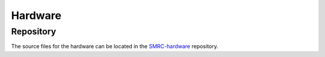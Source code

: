 Hardware
========

Repository
----------

The source files for the hardware can be located in the `SMRC-hardware`_
repository.

.. _`SMRC-hardware`: https://github.com/SidingsMedia/SMRC-hardware